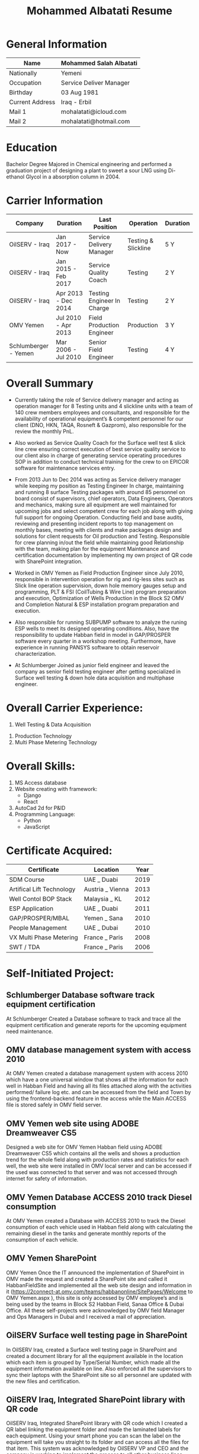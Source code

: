 #+TITLE: Mohammed Albatati Resume
#+DESCRIPTION: My online resume
#+OPTIONS: toc:nil

* General Information
| Name            | Mohammed Salah Albatati |
|-----------------+-------------------------|
| Nationally      | Yemeni                  |
| Occupation      | Service Deliver Manager |
| Birthday        | 03 Aug 1981             |
| Current Address | Iraq - Erbil            |
| Mail 1          | mohalatati@icloud.com   |
| Mail 2          | mohalatati@hotmail.com  |

* Education
Bachelor Degree Majored in Chemical engineering and performed a graduation project of designing a plant to sweet a sour LNG using Di-ethanol Glycol in a absorption column in 2004.

* Carrier Information
| Company              | Duration            | Last Position              | Operation           | Duration |
|----------------------+---------------------+----------------------------+---------------------+----------|
| OilSERV - Iraq       | Jan 2017 - Now      | Service Delivery Manager   | Testing & Slickline | 5 Y      |
| OilSERV - Iraq       | Jan 2015 - Feb 2017 | Service Quality Coach      | Testing             | 2 Y      |
| OilSERV - Iraq       | Apr 2013 - Dec 2014 | Testing Engineer In Charge | Testing             | 2 Y      |
| OMV Yemen            | Jul 2010 - Apr 2013 | Field Production Engineer  | Production          | 3 Y      |
| Schlumberger - Yemen | Mar 2006 - Jul 2010 | Senior Field Engineer      | Testing             | 4 Y      |

* Overall Summary
- Currently taking the role of Service delivery manager and acting as operation manager for 8 Testing units and 4 slickline units with a team of 140 crew members employees and consultants, and responsible for the availability of operational equipment’s & competent personnel for our client (DNO, HKN, TAQA, Rosneft & Gazprom), also responsible for the review the monthly PnL.

- Also worked as Service Quality Coach for the Surface well test & slick line crew ensuring correct execution of best service quality service to our client also in charge of generating service operating procedures SOP in addition to conduct technical training for the crew to on EPICOR software for maintenance services entry.

- From 2013 Jun to Dec 2014 was acting as Service delivery manager while keeping my position as Testing Engineer In charge, maintaining and running 8 surface Testing packages with around 85 personnel on board consist of supervisors, chief operators, Data Engineers, Operators and mechanics, making sure all equipment are well maintained for upcoming jobs and select competent crew for each job along with giving full support for ongoing Operation. Conducting field and base audits, reviewing and presenting incident reports to top management on monthly bases, meeting with clients and make packages design and solutions for client requests for Oil production and Testing. Responsible for crew planning in/out the field while maintaining good Relationship with the team, making plan for the equipment Maintenance and certification documentation by implementing my own project of QR code with SharePoint integration.

- Worked in OMV Yemen as Field Production Engineer since July 2010, responsible in intervention operation for rig and rig-less sites such as Slick line operation supervision, down hole memory gauges setup and programming, PLT & FSI (CoilTubing & Wire Line) program preparation and execution, Optimization of Wells Production in the Block S2 OMV and Completion Natural & ESP installation program preparation and execution.

- Also responsible for running SUBPUMP software to analyze the runing ESP wells to meet its designed operating conditions. Also, have the responsibility to update Habban field in model in GAP/PROSPER software every quarter in a workshop meeting. Furthermore, have experience in running PANSYS software to obtain reservoir characterization.

- At Schlumberger Joined as junior field engineer and leaved the company as senior field testing engineer after getting specialized in Surface well testing & down hole data acquisition and multiphase engineer.

* Overall Carrier Experience:
1. Well Testing & Data Acquisition
#+HTML:<div align=center><a href="#"><img alt="DAQ" width="240" height="240" src="./images/daq.png"></a>
#+HTML:</div>
2. Production Technology
3. Multi Phase Metering Technology
#+HTML:<div align=center><a href="#"><img alt="MPFM" width="240" height="240" src="./images/roxar.jpg"></a>
#+HTML:</div>


* Overall Skills:
1. MS Access database
2. Website creating with framework:
   + Django
   + React
3. AutoCad 2d for P&ID
4. Programming Language:
   + Python
   + JavaScript

* Certificate Acquired:

| Certificate               | Location         | Year  |
|---------------------------+------------------+-------|
| SDM Course                | UAE _ Duabi      | 2019  |
| Artifical Lift Technology | Austria _ Vienna | 2013  |
| Well Contol BOP Stack     | Malaysia _ KL    | 2012  |
| ESP Application           | UAE _ Duabi      | 2011  |
| GAP/PROSPER/MBAL          | Yemen _ Sana     | 2010  |
| People Management         | UAE _ Dubai      | 2010  |
| VX Multi Phase Metering   | France _ Paris   | 2008  |
| SWT / TDA                 | France _ Paris   | 2006  |

* Self-Initiated Project:
** Schlumberger Database software track equipment certification
At Schlumberger Created a Database software to track and trace all the equipment certification and generate reports for the upcoming equipment need maintenance.
** OMV database management system with access 2010
At OMV Yemen created a database management system with access 2010 which have a one universal window that shows all the information for each well in Habban Field and having all its files attached along with the activities performed/ failure log etc. and can be accessed from the field and Town by using the frontend-backend feature in the access while the Main ACCESS file is stored safely in OMV field server.
** OMV Yemen web site using ADOBE Dreamweaver CS5
Designed a web site for OMV Yemen Habban field using ADOBE Dreamweaver CS5 which contains all the wells and shows a production trend for the whole field along with production rates and statistics for each well, the web site were installed in OMV local server and can be accessed if the used was connected to that server and was not accessed through internet for safety of information.
** OMV Yemen Database ACCESS 2010 track Diesel consumption
At OMV Yemen created a Database with ACCESS 2010 to track the Diesel consumption of each vehicle used in Habban field along with calculating the remaining diesel in the tanks and generate monthly reports of the consumption of each vehicle.
** OMV Yemen SharePoint
OMV Yemen Once the IT announced the implementation of SharePoint in OMV made the request and created a SharePoint site and called it HabbanFieldSite and implemented all the web site design and information in it (https://2connect-at.omv.com/teams/habbanonline/SitePages/Welcome to OMV Yemen.aspx ), this site is only accessed by OMV employee’s and is being used by the teams in Block S2 Habban Field, Sanaa Office & Dubai Office. All these self-projects were acknowledged by OMV field Manager and Ops Managers in Dubai and I received a mail of appreciation.
** OilSERV Surface well testing page in SharePoint
In OilSERV Iraq, created a Surface well testing page in SharePoint and created a document library for all the equipment available in the location which each item is grouped by Type/Serial Number, which made all the equipment information available on line. Also enforced all the supervisors to sync their laptops with the SharePoint site so all personnel are updated with the new files and certification.
** OilSERV Iraq, Integrated SharePoint library with QR code
OilSERV Iraq, Integrated SharePoint library with QR code which I created a QR label linking the equipment folder and made the laminated labels for each equipment. Using your smart phone you can scan the label on the equipment will take you straight to its folder and can access all the files for that item. This system was acknowledged by OilSERV VP and CEO and the company is working to implement the process to all other business lines.
** OilSERV tutorial online training
OilSERV Started a tutorial online training for the crew using screen flow software and upload the tutorial videos to OilSERV video portal for all locations to access it anytime and help them use EPICOR maintenance software on the go.
** OiLSERV database Access 2013
OiLSERV created a database using Access 2013 that capture all the equipment available in the fixed asset and can update every single maintenance record and track the asset history with an easy to generator reports.
** Python & Django framework
At OiLSERV created the same date base to track equipment and maintenance using as above but using python & Django
